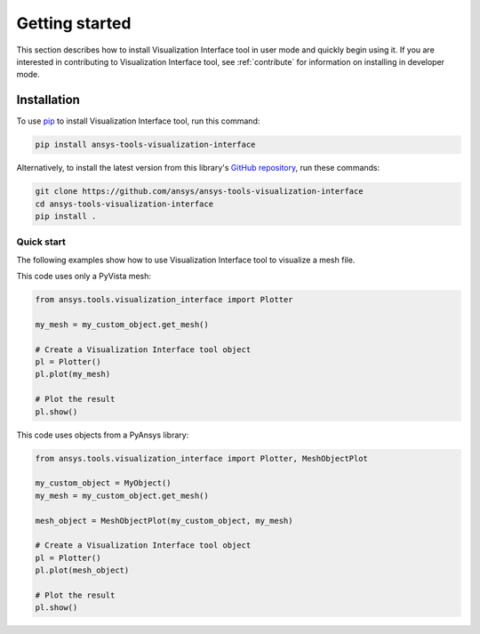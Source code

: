 .. _ref_getting_started:

Getting started
###############

This section describes how to install Visualization Interface tool in user mode and
quickly begin using it. If you are interested in contributing to Visualization Interface tool,
see :ref:`contribute` for information on installing in developer mode.

Installation
============

To use `pip <https://pypi.org/project/pip/>`_ to install Visualization Interface tool,
run this command:

.. code:: bash

        pip install ansys-tools-visualization-interface

Alternatively, to install the latest version from this library's
`GitHub repository <https://github.com/ansys-internal/ansys-tools-visualization-interface/>`_,
run these commands:

.. code:: bash

    git clone https://github.com/ansys/ansys-tools-visualization-interface
    cd ansys-tools-visualization-interface
    pip install .

Quick start
^^^^^^^^^^^

The following examples show how to use Visualization Interface tool to visualize a mesh file.

This code uses only a PyVista mesh:

.. code:: python

    from ansys.tools.visualization_interface import Plotter

    my_mesh = my_custom_object.get_mesh()

    # Create a Visualization Interface tool object
    pl = Plotter()
    pl.plot(my_mesh)

    # Plot the result
    pl.show()

This code uses objects from a PyAnsys library:

.. code:: python

    from ansys.tools.visualization_interface import Plotter, MeshObjectPlot

    my_custom_object = MyObject()
    my_mesh = my_custom_object.get_mesh()

    mesh_object = MeshObjectPlot(my_custom_object, my_mesh)

    # Create a Visualization Interface tool object
    pl = Plotter()
    pl.plot(mesh_object)

    # Plot the result
    pl.show()
